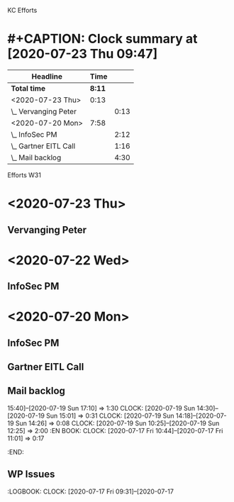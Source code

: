 KC Efforts

#+BEGIN: clocktable :scope file :maxlevel 2
* #+CAPTION: Clock summary at [2020-07-23 Thu 09:47]
| Headline              |   Time |      |
|-----------------------+--------+------|
| *Total time*          | *8:11* |      |
|-----------------------+--------+------|
| <2020-07-23 Thu>      |   0:13 |      |
| \_  Vervanging Peter  |        | 0:13 |
| <2020-07-20 Mon>      |   7:58 |      |
| \_  InfoSec PM        |        | 2:12 |
| \_  Gartner EITL Call |        | 1:16 |
| \_  Mail backlog      |        | 4:30 |
#+END:


Efforts W31
* <2020-07-23 Thu>
** Vervanging Peter
:LOGBOOK:
CLOCK: [2020-07-23 Thu 09:38]
CLOCK: [2020-07-23 Thu 08:59]--[2020-07-23 Thu 09:12] =>  0:13
:END:
* <2020-07-22 Wed>
** InfoSec PM
   :LOGBOOK:
   CLOCK: [2020-07-22 Wed 10:16]
   :END:
* <2020-07-20 Mon>
** InfoSec PM
   :LOGBOOK:
   CLOCK: [2020-07-20 Mon 13:03]--[2020-07-20 Mon 15:15] =>  2:12
   :END:
** Gartner EITL Call
   :LOGBOOK:
   CLOCK: [2020-07-20 Mon 10:59]--[2020-07-20 Mon 12:15] =>  1:16
   :END:
** Mail backlog
   :LOGBOOK:
   CLOCK: [2020-07-20 Mon 09:07]--[2020-07-20 Mon 10:41] =>  1:34
   :END:
   15:40]--[2020-07-19 Sun 17:10] =>  1:30
   CLOCK: [2020-07-19 Sun 14:30]--[2020-07-19 Sun 15:01] =>  0:31
   CLOCK: [2020-07-19 Sun 14:18]--[2020-07-19 Sun 14:26] =>  0:08
   CLOCK: [2020-07-19 Sun 10:25]--[2020-07-19 Sun 12:25] =>  2:00
   :EN
BOOK:
   CLOCK: [2020-07-17 Fri 10:44]--[2020-07-17 Fri 11:01] =>  0:17
   :END:
** WP Issues
   :LOGBOOK:
   CLOCK: [2020-07-17 Fri 09:31]--[2020-07-17
